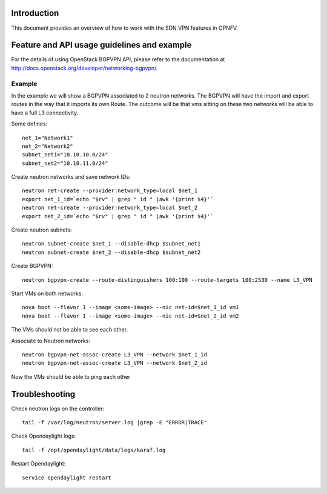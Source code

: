 .. This work is licensed under a Creative Commons Attribution 4.0 International License.
.. http://creativecommons.org/licenses/by/4.0
.. (c) Tim Irnich, Nikolas Hermanns, Christopher Price and others

Introduction
============
.. Describe the specific features and how it is realised in the scenario in a brief manner
.. to ensure the user understand the context for the user guide instructions to follow.

This document provides an overview of how to work with the SDN VPN features in
OPNFV.

Feature and API usage guidelines and example
============================================
.. Describe with examples how to use specific features, provide API examples and details required to
.. operate the feature on the platform.

For the details of using OpenStack BGPVPN API, please refer to the documentation
at http://docs.openstack.org/developer/networking-bgpvpn/.

Example
-------
In the example we will show a BGPVPN associated to 2 neutron networks.
The BGPVPN will have the import and export routes in the way that it
imports its own Route. The outcome will be that vms sitting on these two
networks will be able to have a full L3 connectivity.


Some defines:
::

 net_1="Network1"
 net_2="Network2"
 subnet_net1="10.10.10.0/24"
 subnet_net2="10.10.11.0/24"

Create neutron networks and save network IDs:
::

 neutron net-create --provider:network_type=local $net_1
 export net_1_id=`echo "$rv" | grep " id " |awk '{print $4}'`
 neutron net-create --provider:network_type=local $net_2
 export net_2_id=`echo "$rv" | grep " id " |awk '{print $4}'`

Create neutron subnets:
::

 neutron subnet-create $net_1 --disable-dhcp $subnet_net1
 neutron subnet-create $net_2 --disable-dhcp $subnet_net2

Create BGPVPN:
::

 neutron bgpvpn-create --route-distinguishers 100:100 --route-targets 100:2530 --name L3_VPN

Start VMs on both networks:
::

 nova boot --flavor 1 --image <some-image> --nic net-id=$net_1_id vm1
 nova boot --flavor 1 --image <some-image> --nic net-id=$net_2_id vm2

The VMs should not be able to see each other.

Associate to Neutron networks:
::

 neutron bgpvpn-net-assoc-create L3_VPN --network $net_1_id
 neutron bgpvpn-net-assoc-create L3_VPN --network $net_2_id

Now the VMs should be able to ping each other

Troubleshooting
===============
Check neutron logs on the controller:
::

 tail -f /var/log/neutron/server.log |grep -E "ERROR|TRACE"

Check Opendaylight logs:
::

 tail -f /opt/opendaylight/data/logs/karaf.log

Restart Opendaylight:
::

 service opendaylight restart
